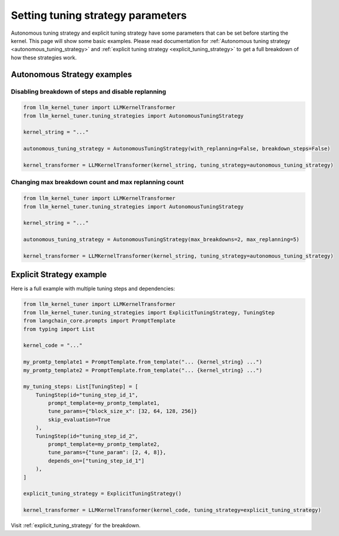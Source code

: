 Setting tuning strategy parameters
==================================

Autonomous tuning strategy and explicit tuning strategy have some parameters that can be set before starting the kernel.
This page will show some basic examples. Please read documentation for :ref:`Autonomous tuning strategy <autonomous_tuning_strategy>` and :ref:`explicit tuning strategy <explicit_tuning_strategy>` to get a full breakdown of how these strategies work.


Autonomous Strategy examples
~~~~~~~~~~~~~~~~~~~~~~~~~~~~

Disabling breakdown of steps and disable replanning
^^^^^^^^^^^^^^^^^^^^^^^^^^^^^^^^^^^^^^^^^^^^^^^^^^^

.. code-block:: python

    from llm_kernel_tuner import LLMKernelTransformer
    from llm_kernel_tuner.tuning_strategies import AutonomousTuningStrategy

    kernel_string = "..."

    autonomous_tuning_strategy = AutonomousTuningStrategy(with_replanning=False, breakdown_steps=False)

    kernel_transformer = LLMKernelTransformer(kernel_string, tuning_strategy=autonomous_tuning_strategy)


Changing max breakdown count and max replanning count
^^^^^^^^^^^^^^^^^^^^^^^^^^^^^^^^^^^^^^^^^^^^^^^^^^^^^

.. code-block:: python

    from llm_kernel_tuner import LLMKernelTransformer
    from llm_kernel_tuner.tuning_strategies import AutonomousTuningStrategy

    kernel_string = "..."

    autonomous_tuning_strategy = AutonomousTuningStrategy(max_breakdowns=2, max_replanning=5)

    kernel_transformer = LLMKernelTransformer(kernel_string, tuning_strategy=autonomous_tuning_strategy)




Explicit Strategy example
~~~~~~~~~~~~~~~~~~~~~~~~~

Here is a full example with multiple tuning steps and dependencies:

.. code-block:: python

    from llm_kernel_tuner import LLMKernelTransformer
    from llm_kernel_tuner.tuning_strategies import ExplicitTuningStrategy, TuningStep
    from langchain_core.prompts import PromptTemplate
    from typing import List

    kernel_code = "..."

    my_promtp_template1 = PromptTemplate.from_template("... {kernel_string} ...")
    my_promtp_template2 = PromptTemplate.from_template("... {kernel_string} ...")

    my_tuning_steps: List[TuningStep] = [
        TuningStep(id="tuning_step_id_1", 
            prompt_template=my_promtp_template1,
            tune_params={"block_size_x": [32, 64, 128, 256]}
            skip_evaluation=True
        ),
        TuningStep(id="tuning_step_id_2", 
            prompt_template=my_promtp_template2,
            tune_params={"tune_param": [2, 4, 8]},
            depends_on=["tuning_step_id_1"]
        ),
    ]

    explicit_tuning_strategy = ExplicitTuningStrategy()

    kernel_transformer = LLMKernelTransformer(kernel_code, tuning_strategy=explicit_tuning_strategy)


Visit :ref:`explicit_tuning_strategy` for the breakdown.



